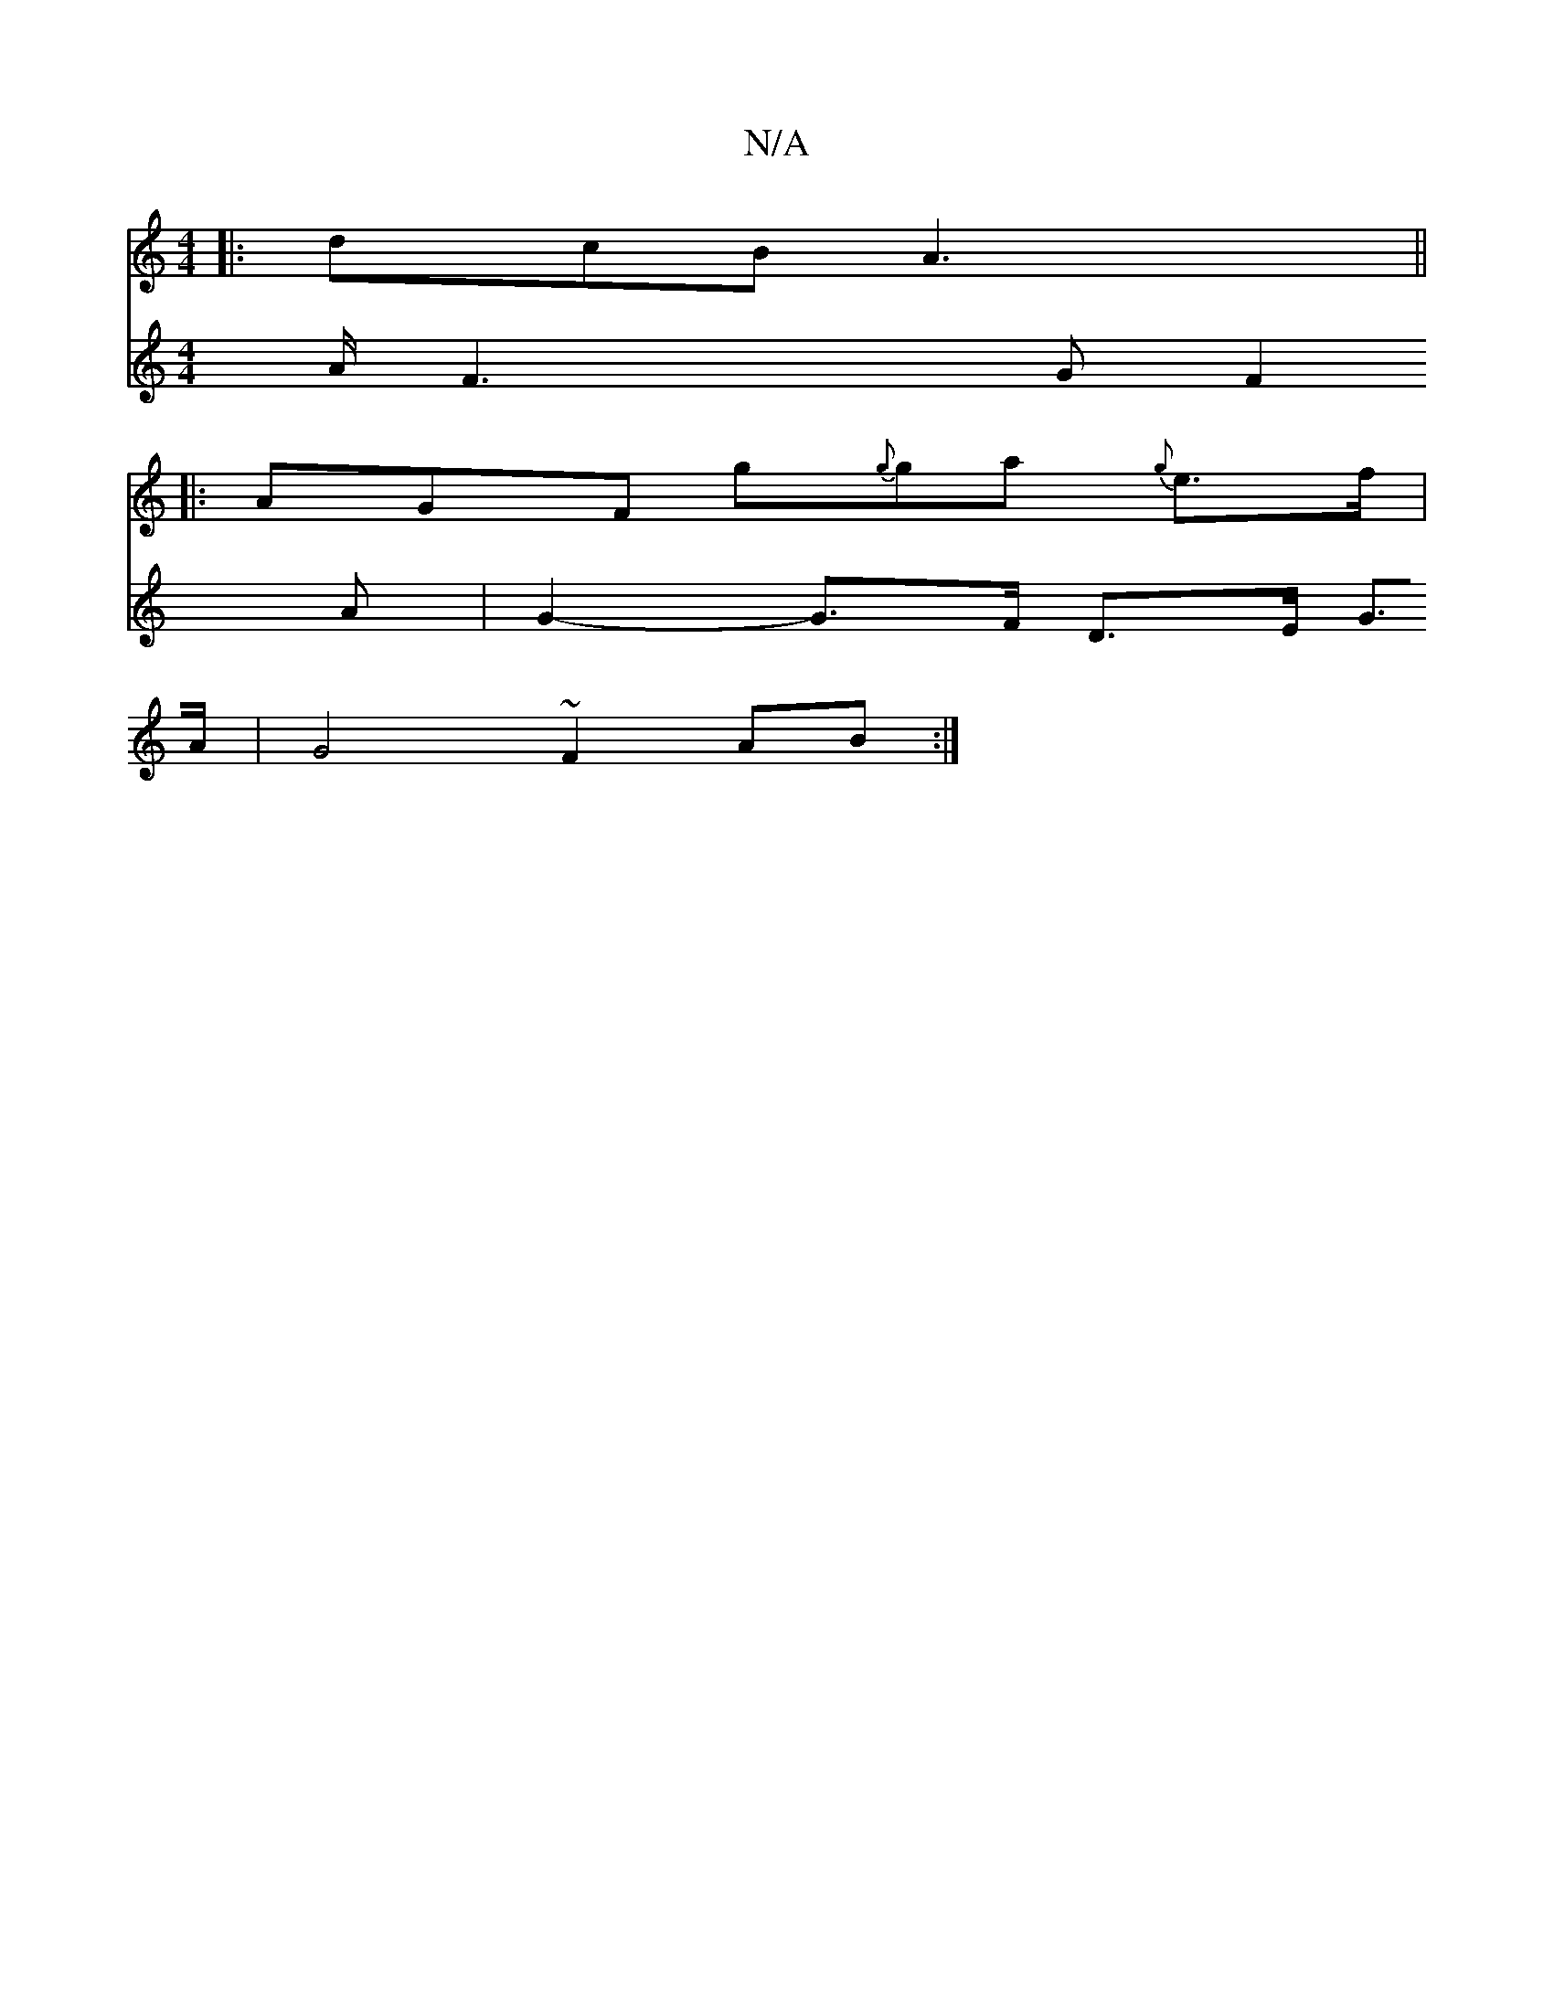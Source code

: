 X:1
T:N/A
M:4/4
R:N/A
K:Cmajor
 :|
|: dcB A3 ||
|:AGF g{g}ga {g}e>f|
V:2
A/F3 G F2A | G2-G>F D>E G>A | G4 ~F2 AB :|

|: dec B2A | d2c ec^g | dcB A2G | A3 ABe | def gfe| dcB ABA | GAB AGA :|2 BAF D2f|bag ged:|2 fde d2D|AGA BAG|FDD D